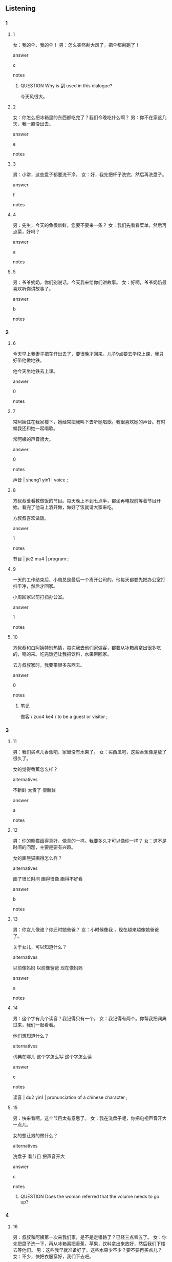 :PROPERTIES:
:CREATED: [2022-06-10 09:52:34 -05]
:END:

** Listening

*** 1
:PROPERTIES:
:ID: 4dc790d1-8ebe-42d7-a85d-b781c1120712
:END:

**** 1
:PROPERTIES:
:ID: eb7feb74-e8b0-455f-888c-2aba74c2518a
:END:

女：我的伞，我的伞！
男：怎么突然刮大风了，把伞都刮跑了！

answer

c

notes



***** QUESTION Why is 刮 used in this dialogue?
:PROPERTIES:
:CREATED: [2022-06-10 09:54:34 -05]
:END:
:LOGBOOK:
- State "QUESTION"   from              [2022-06-10 Fri 09:54]
:END:

今天风很大。


**** 2
:PROPERTIES:
:ID: 9637ca91-f995-46bf-83bd-9ece75f9271f
:END:

女：你怎么把冰箱里的东西都吃完了？我们今晚吃什么啊？
男：你不在家这几天，我一直没出去。

answer

e

notes



**** 3
:PROPERTIES:
:ID: 9938c4ab-ea34-41da-af64-420c00d0ac79
:END:

男：小常，这些盘子都要洗干净。
女：好，我先把杯子洗完，然后再洗盘子。

answer

f

notes



**** 4
:PROPERTIES:
:ID: 0e54f2a0-29d0-4283-9a96-c2f463c760ef
:END:

男：先生，今天的鱼很新鲜，您要不要来一条？
女：我们先看看菜单，然后再点菜，好吗？

answer

a

notes



**** 5
:PROPERTIES:
:ID: 6c0fe63e-deaa-4de7-936e-4e4f02d2b374
:END:

男：爷爷奶奶，你们别说话，今天我来给你们讲故事。
女：好啊，爷爷奶奶最喜欢听你讲故事了。

answer

b

notes



*** 2

**** 6
:PROPERTIES:
:ID: 674e2be0-eb47-46c7-8490-4434c2e82f89
:END:

今天早上我妻子把车开出去了，要很晚才回来。儿子9点要去学校上课，我只好带他做地铁。

他今天坐地铁去上课。

answer

0

notes



**** 7
:PROPERTIES:
:ID: 6112a0c1-38ae-48b4-aa83-239d872be5e3
:END:

常阿姨住在我家楼下，她经常把我叫下去听她唱歌。我很喜欢她的声音。有时候我还和她一起唱歌。

常阿姨的声音很大。

answer

0

notes

声音 | sheng1 yin1 | voice ;

**** 8
:PROPERTIES:
:ID: efdd5687-78d5-49ea-98ad-7a2fd9b1c410
:END:

方叔叔爱看教做饭的节目。每天晚上不到七点半，都坐再电视前等着节目开始。看完了他马上酒开做，做好了饭就请大家来吃。

方叔叔喜欢做饭。

answer

1

notes

节目 | jie2 mu4 | program ;

**** 9
:PROPERTIES:
:ID: 12bf198c-f450-4b81-a10e-361e3c5b3b4d
:END:

一天的工作结束后，小周总是最后一个离开公司的。他每天都要先把办公室打扫干净，然后才回家。

小周回家以前打扫办公室。

answer

1

notes



**** 10
:PROPERTIES:
:ID: a90b71e1-62c6-4b6e-ae6b-e741dfd19c7a
:END:

方叔叔和白阿姨特别热情，每次我去他们家做客，都要从冰箱离拿出很多吃的，喝的来。吃完饭还让我把饮料，水果带回家。

去方叔叔家时，我要带很多东西去。

answer

0

notes

***** 笔记
:PROPERTIES:
:CREATED: [2022-10-01 19:47:52 -05]
:END:

做客 / zuo4 ke4 / to be a guest or visitor ;

*** 3

**** 11
:PROPERTIES:
:ID: b00afd34-b64c-4612-8f8b-3b6aa7d6afb1
:END:

男：我们买点儿香蕉吧，家里没有水果了。
女：买西瓜吧，这些香蕉像是放了很久了。

女的觉得香蕉怎么样？

alternatives

不新鲜
太贵了
很新鲜

answer

a

notes



**** 12
:PROPERTIES:
:ID: e72a397f-ca2e-48b5-bc70-34e5d23bc44d
:END:

男：你的熊猫画得真好，像真的一样。我要多久才可以像你一样？
女：这不是时间的问题，主要是要有兴趣。

女的画熊猫画得怎么样？

alternatives

画了很长时间
画得很像
画得不好看

answer

b

notes



**** 13
:PROPERTIES:
:ID: 7def0a0e-a780-49a7-9942-097b3cff7844
:END:

男：你女儿像谁？你还时她爸爸？
女：小时候像我 ，现在越来越像她爸爸了。

关于女儿，可以知道什么？

alternatives

以前像妈妈
以前像爸爸
现在像妈妈

answer

a

notes



**** 14
:PROPERTIES:
:ID: 12ec01b5-de9a-4104-90d5-4f73d6b00ed2
:END:

男：这个字有几个读音？我记得只有一个。
女：我记得有两个。你帮我把词典过来，我们一起看看。

他们想知道什么？

alternatives

词典在哪儿
这个字怎么写
这个字怎么读

answer

c

notes

读音 | du2 yin1 | pronunciation of a chinese character ;

**** 15
:PROPERTIES:
:ID: 9ed8ac55-1cdd-42a9-a6bc-6415b258d60d
:END:

男：快来看啊，这个节目太有意思了。
女：我在洗盘子呢，你把电视声音开大一点儿。

女的想让男的做什么？

alternatives

洗盘子
看节目
把声音开大

answer

c

notes

***** QUESTION Does the woman referred that the volume needs to go up?
:PROPERTIES:
:CREATED: [2022-06-10 10:18:44 -05]
:END:
:LOGBOOK:
- State "QUESTION"   from              [2022-06-10 Fri 10:18]
:END:

*** 4

**** 16
:PROPERTIES:
:ID: 207bf270-703f-4b07-ad3d-20eee776d38f
:END:

男：叔叔和阿姨第一次来我们家，是不是走错路了？已经三点零五了。
女：你先把盘子洗一下，再从冰箱离把香蕉，苹果，饮料拿出来放好，然后我们下楼去等他们。
男：这些我早就准备好了。这些水果少不少？要不要再买点儿？
女：不少，快把衣服穿好，我们下去吧。

他们现在要做什么？

alternatives

洗盘子
买水果
下楼

answer

c

notes



**** 17
:PROPERTIES:
:ID: 1f93d4d7-9de7-4746-bc4a-bdc37e5f2b9c
:END:

女：雨下得真大。我的车放哪儿了？我们快点儿跑过去。
男：你就在这儿等，我先过去把车开过来，然后你再上车。
女：那我把伞给你，你拿着伞走过去。
男：刮这么大的风，伞没有用。

男的现在要做什么？

alternatives

开车
买伞
跑步

answer

a

notes

刮 | gua1 | to blow ;


**** 18
:PROPERTIES:
:ID: 9a7c9be9-4698-48e6-8167-28bf88d868e2
:END:

女：你在看什么呢？一直笑。
男：这个节目里的小猫小狗特别有意思，你先过来看，一会儿再打扫房间。
女：把电视声音关小点儿，儿子明天考试，正复习呢，别影响他。
男：好，你快过来吧。

男的现在要让女的做什么？

alternatives

把电视声音关小
把房间打扫干净
过来看电视节目

answer

c

notes



**** 19
:PROPERTIES:
:ID: 69a9ff90-0b88-433b-ba68-5acb1f2757d2
:END:


女：这椅子有点儿矮，坐着不舒服。
男：没关系，我们去那边看看，那儿也有。
女：这层有桌子吗？今天把桌子，椅子都一起换了吧。
男：好，我们先看椅子，再看桌子，然后去吃饭。

他们在做什么？

alternatives

看房子
买桌椅
找饭馆

answer

b

3notes

***** QUESTION Why two different types of commas are used?
:PROPERTIES:
:CREATED: [2022-06-10 10:30:44 -05]
:END:
:LOGBOOK:
- State "QUESTION"   from              [2022-06-10 Fri 10:30]
:END:

**** 20
:PROPERTIES:
:ID: a0db58ea-e750-48a2-8b20-d27e4e06ee41
:END:

男：姐，你听，外边是谁的声音？是不是爸爸回来了？
女：我听不见啊，你把音东声音关小些。
男：不是爸爸，时楼下得周叔叔在说话。那我听歌了啊。
女：你别把声音开那么大，我想安静一会儿。

女的为什么让男的把声音关小？

alternatives

爸爸回来了
她要唱歌
她想安静一会儿

answer

c

notes

** Reading
:PROPERTIES:
:CREATED: [2022-10-01 20:17:45 -05]
:END:

*** 1
:PROPERTIES:
:ID: 408b0fce-dd08-4093-81df-7aa6f9f90b1d
:END:

alternatives

好的，周经理，我已经吧名单准备好了。
老师，这个故事要写多少个字？
你送完孩子酒来办公室吗？
先放牛奶，1分钟以后再放鸡蛋。
当然。我们先坐公共汽车，然后换地铁。
爸爸，下午你来接我吧。

notes

名单  | ming2 dan1 | list ;

**** 21
:PROPERTIES:
:ID: cea23c54-4a96-4a7b-96f1-1f8c240caa58
:END:

content

我先送孩子，再把衣服送到洗衣服，然后去上班。

answer

c

**** 22
:PROPERTIES:
:ID: e46dc379-464f-4801-84ed-9cd3d667f66f
:END:

content

这个菜怎么做？先放鸡蛋再放牛奶吗？

answer

d

**** 23
:PROPERTIES:
:ID: 366e8604-97f8-468b-9795-5a3d037752a2
:END:

content

好，我先去公司接你妈妈，然后到学校接你。

answer

f

**** 24
:PROPERTIES:
:ID: 014a1104-c74c-4853-b101-d079dfd54339
:END:

content

请问学们用黑板上的这10个词写一个小故事。

answer

b

**** 25
:PROPERTIES:
:ID: 0b019c03-ee8b-4748-9d05-5e83a0c30914
:END:

content

小刚，明天都有谁参加会议？你把名单拿过来。

answer

a

*** 2
:PROPERTIES:
:ID: 431dc681-5d67-4173-87e2-c956c2e2f15e
:END:

alternatives

打扫
虽然
节目
简单
声音
洗澡

**** 26
:PROPERTIES:
:ID: 789acd04-7bbe-442a-aa6f-c009dee75f9d
:END:

content

游泳以前应该先吃点儿饭，//休息半个小时。

answer

b

**** 27
:PROPERTIES:
:ID: 92515893-504b-4914-be77-ae41e7aca773
:END:

content

小丽，会议室//干净了吗？别忘了把椅子放回去。

answer

a

**** 28
:PROPERTIES:
:ID: 32bc499e-fbd2-4b8a-b88c-e9a82fa9c312
:END:

content

天气这么热，回来以后你先//吧。

answer

f

**** 29
:PROPERTIES:
:ID: 810ac66c-62cc-4002-af79-eca755c139b9
:END:

content

Ａ：小丽，我的包找不到了，你过来帮我找找。
Ｂ：我看完了这个//就过去帮你。

answer

c

**** 30
:PROPERTIES:
:ID: 46cb1fa7-c7a4-4fe5-80ff-6d20d34b2240
:END:

content

Ａ：你做的这个才真好吃，你是怎么做的？
Ｂ：很//，洗把半肉放进去，再放写牛奶和菜，等半个小时就做好了。

answer

d


*** 3

**** 31
:PROPERTIES:
:ID: e0176326-a065-44f6-9159-677e60f53865
:END:

content

小时候，每年12月25号那天早上，我都能看到床上放着一件礼物。妈妈告诉我，那是前一天晚上一个穿红衣服的老爷爷把礼物送来的。现在我懂了：其实妈妈就是那个老人，是她在我睡着的时候把礼物放在我床上的。

inference with missing information

我现在明白，礼物

alternatives

是妈妈送来的
是老爷爷送来的
是我爷爷送来的

answer

a

***** QUESTION “老爷爷”和“我爷爷”有什么区别？
:PROPERTIES:
:CREATED: [2022-06-28 11:13:00 -05]
:END:
:LOGBOOK:
- State "QUESTION"   from              [2022-06-28 Tue 11:13]
:END:

**** 32
:PROPERTIES:
:ID: a0f7c38b-91f2-4100-827f-8afc0b33f0bb
:END:

content

有很多人问什么时候吃水果比较健康，在今天的《健康123》节目里，我来告诉大家怎么吃水果对身体最好。其实，上午吃水果最健康，晚上后喝睡觉前最好不要吃。吃水果的时间应该在饭前1到2小时。当然，一定要把水果洗干净再吃。

inference with missing information

什么时候吃水果最好

alternatives

午饭前1-2小时
晚饭后1-2小时
睡觉前1-2小时

answer

a

***** QUESTION 在“午饭前1-2小时”，”1-2小时“怎么读？
:PROPERTIES:
:CREATED: [2022-10-01 19:38:58 -05]
:END:
:LOGBOOK:
- State "QUESTION"   from              [2022-10-01 Sat 19:39]
:END:


一到两（个）小时
一到两小时


***** QUESTION “两小时”或者“两个小时”？
:PROPERTIES:
:CREATED: [2022-10-01 19:38:01 -05]
:END:
:LOGBOOK:
- State "QUESTION"   from              [2022-10-01 Sat 19:38]
:END:

**** 33
:PROPERTIES:
:ID: 602f039b-a41a-4ccf-8c96-c7a913dad29b
:END:

content

你一定喝过茶，也吃过水果。但你喝过水果茶吗？自己做过水果茶吗？自己做的比外边买的健康很多。其实做水果茶很简单，先把茶放进杯子，再放一些热水，然后把小快儿水果放进去，等一会儿就能喝了。

inference with missing information

做水果茶

alternatives

不容易
比外边买的健康
要用大块水果

answer

b

***** QUESTION “放进去”是什么意思？
:PROPERTIES:
:CREATED: [2022-06-28 11:17:15 -05]
:END:
:LOGBOOK:
- State "QUESTION"   from              [2022-06-28 Tue 11:17]
:END:


**** 34
:PROPERTIES:
:ID: dfb63929-2f2a-4724-8be8-14123c1fcbb1
:END:

content

今天真把我累坏了。我们说好了今天搬家，没想到丈夫突然有事出国。新家在四楼，我只好打电话给搬家公司，请他们把桌椅、电视、电脑都搬上去。等他们走了，我又一个人把每个房间都打扫干净。看了看表，已经晚上9点了。

inference with missing information

今天搬家，我

alternatives

请搬家公司帮忙
没打扫房间
给丈夫打电话帮忙

answer

a

notes

累坏 | lei4 huai4 | exhausted ;

**** 35
:PROPERTIES:
:ID: cfdb34a6-a0b7-4014-834a-b605068b4ecd
:END:

content

方阿姨的丈夫每天回家都做一样的事：先吃饭，再洗澡，然后从冰箱里拿出一瓶酒，坐在电视前，边看节目边喝。他说，这样的生活是最舒服的。但是方阿姨说，这样的生活是最累的，因为她要把饭做好，还要把杯子，盘子喝衣服都洗干净。

inference with missing information

方阿姨每天

alternatives

都要喝点儿酒
到了家酒吃饭
做饭，洗盘子喝杯子

answer

c

notes

生活 | sheng1 huo2 | to live ;

***** QUESTION “拿出”和“拿走”有什么区别？
:PROPERTIES:
:CREATED: [2022-06-28 11:22:07 -05]
:END:
:LOGBOOK:
- State "QUESTION"   from              [2022-06-28 Tue 11:22]
:END:

** Writing

*** 1

**** 36
:PROPERTIES:
:ID: f02fb3e1-add2-46da-818c-d236974e28ce
:END:

words

把
大家
请
书
出来
拿

answer

请大家把树拿出来。

**** 37
:PROPERTIES:
:ID: 93ce26ff-f807-4eda-b564-1ef4cfc9c786
:END:

words

写
名字
然后
应该
先
做题

answer

应该先写名字然后做题。

**** 38
:PROPERTIES:
:ID: 86a57bff-c19d-44a4-9f24-b7bd9ff21f75
:END:

words

干净
把
房间
快
打扫

answer

快把房间打扫干净。

**** 39
:PROPERTIES:
:ID: f4e97b0e-c7d8-4645-9541-fa792a67267a
:END:

words

再
教
读音
先
汉字
教
老师

answer

老师先教读音再教汉字。

**** 40
:PROPERTIES:
:ID: 3a9f7a0c-1dc6-43c0-9ed7-bd595f053f10
:END:

words

可以
你
小
关
一点儿
电视声音
把
吗

answer

你可以把电视声音关小一点儿吗？

*** 2

**** 41
:PROPERTIES:
:ID: f94038be-cc77-4402-a95f-167428afe3a7
:END:

sentence

我把房间打扫得真干//！

pinyin

jing4

answer

净

**** 42
:PROPERTIES:
:ID: 12a440fc-027d-4819-9541-401c8aec3b35
:END:

sentence

水果就在//箱里，你把他们都拿出来吧。

pinyin

bing1

answer

冰

**** 43
:PROPERTIES:
:ID: ad830edc-2d62-4b02-bd3e-5d2c15f7bcd3
:END:

sentence

你先去洗个//，容纳后出来吃饭。

pinyin

zao3

answer

澡

**** 44
:PROPERTIES:
:ID: 39aab053-9e42-4013-adeb-f2c38b2ffd51
:END:

sentence

外边在刮大//，我们别出去了，在家卡按电视吧。

pinyin

feng1

answer

风

**** 45
:PROPERTIES:
:ID: dd22cd4b-f498-456d-9c42-eabae5b34c42
:END:

sentence

其实，做饭很//单，主要是要有兴趣。

pinyin

jian3

answer

简

*** 3

**** 46
:PROPERTIES:
:ID: 6aed1959-5535-406e-a746-0c75ac5d26da
:END:

content

忙了一天，终//把房间都打扫//净了！

answer

于
干

**** 47
:PROPERTIES:
:ID: 14170487-ed64-444a-b172-69e741d635ca
:END:

content

你们听，白//姨唱歌的声音多好听//！

answer

阿
啊

**** 48
:PROPERTIES:
:ID: 605b73af-6592-4572-b8a3-51f774ad8095
:END:

content

姐姐，你//完作业以后给我讲一个//事吧。

answer

做
故

**** 49
:PROPERTIES:
:ID: af6f0604-cb9d-4fba-ac21-2007dd8401ff
:END:

content

夏天游完//以后，再喝一杯//水，特别舒服。

answer

泳
冰

**** 50
:PROPERTIES:
:ID: 6c6aa34c-a77a-4728-a04d-daab70fcd9ef
:END:

content

妈妈你看，月//在那么//的地方，我们能上去看看吗？

answer

亮
高

** Review

*** 1
:PROPERTIES:
:ID: 6db6f7e7-587d-41bd-a5b5-8f8a8eca76b3
:END:

content

客人就要来了，周明让孩子们把房间//。周太太让他把茶和杯子//，然后把//里的西瓜//。周明觉得太热了，他要先把空调//。

answer

打扫干净
放好
冰箱
拿出来
打开

**** “拿过来”和“拿出来”有什么区别？
:PROPERTIES:
:CREATED: [2022-10-01 19:23:33 -05]
:END:

**** ANSWERED Why is 把 used in this sentence?
:PROPERTIES:
:CREATED: [2022-06-30 20:33:59 -05]
:END:
:LOGBOOK:
- State "ANSWERED"   from "QUESTION"   [2022-10-01 Sat 19:23]
- State "QUESTION"   from              [2022-06-30 Thu 20:34]
:END:

Aren't we supposed to use 把 for things that we can hold with our hands?

把 is used for indicating the action that is done with an object or with a concept (e.g./ 爸爸的生日).

*** 2
:PROPERTIES:
:ID: ee28bf82-96d5-45cb-9e3d-6bf01c03e039
:END:

content

今晚的月亮很漂亮，外边也不//，小明和同学打算一边吃东西一边听叔叔阿姨讲//。他们//把桌椅搬出去，//把水果拿过来。小明的同学听见外边有//，一定是大出来了。

answer

刮风
故事
先
然后
声音

